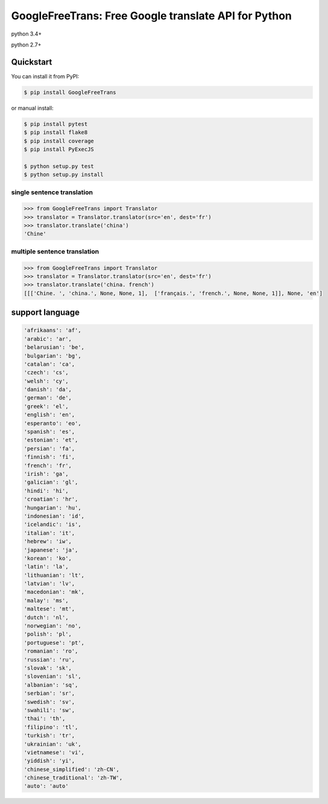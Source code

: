 ===============================================================
GoogleFreeTrans: Free Google translate API for Python
===============================================================

|GitHub license| |travis status| |version|

python 3.4+ 

python 2.7+

----------
Quickstart
----------
You can install it from PyPI:

.. sourcecode:: bash

   $ pip install GoogleFreeTrans

..
or manual install:

.. sourcecode:: bash
  
   $ pip install pytest
   $ pip install flake8
   $ pip install coverage
   $ pip install PyExecJS

   $ python setup.py test
   $ python setup.py install

..

~~~~~~~~~~~~~~~~~~~~~~~~~~~
single sentence translation
~~~~~~~~~~~~~~~~~~~~~~~~~~~

.. code:: python

    >>> from GoogleFreeTrans import Translator
    >>> translator = Translator.translator(src='en', dest='fr')
    >>> translator.translate('china')
    'Chine'

~~~~~~~~~~~~~~~~~~~~~~~~~~~~~~~~~
multiple sentence translation
~~~~~~~~~~~~~~~~~~~~~~~~~~~~~~~~~

.. code:: python

   >>> from GoogleFreeTrans import Translator
   >>> translator = Translator.translator(src='en', dest='fr')
   >>> translator.translate('china. french')
   [[['Chine. ', 'china.', None, None, 1],  ['français.', 'french.', None, None, 1]], None, 'en']

----------------
support language
----------------

.. code::

  'afrikaans': 'af',
  'arabic': 'ar',
  'belarusian': 'be',
  'bulgarian': 'bg',
  'catalan': 'ca',
  'czech': 'cs',
  'welsh': 'cy',
  'danish': 'da',
  'german': 'de',
  'greek': 'el',
  'english': 'en',
  'esperanto': 'eo',
  'spanish': 'es',
  'estonian': 'et',
  'persian': 'fa',
  'finnish': 'fi',
  'french': 'fr',
  'irish': 'ga',
  'galician': 'gl',
  'hindi': 'hi',
  'croatian': 'hr',
  'hungarian': 'hu',
  'indonesian': 'id',
  'icelandic': 'is',
  'italian': 'it',
  'hebrew': 'iw',
  'japanese': 'ja',
  'korean': 'ko',
  'latin': 'la',
  'lithuanian': 'lt',
  'latvian': 'lv',
  'macedonian': 'mk',
  'malay': 'ms',
  'maltese': 'mt',
  'dutch': 'nl',
  'norwegian': 'no',
  'polish': 'pl',
  'portuguese': 'pt',
  'romanian': 'ro',
  'russian': 'ru',
  'slovak': 'sk',
  'slovenian': 'sl',
  'albanian': 'sq',
  'serbian': 'sr',
  'swedish': 'sv',
  'swahili': 'sw',
  'thai': 'th',
  'filipino': 'tl',
  'turkish': 'tr',
  'ukrainian': 'uk',
  'vietnamese': 'vi',
  'yiddish': 'yi',
  'chinese_simplified': 'zh-CN',
  'chinese_traditional': 'zh-TW',
  'auto': 'auto'

.. |GitHub license| image:: https://img.shields.io/github/license/mashape/apistatus.svg
   :target: http://opensource.org/licenses/MIT
.. |travis status| image:: https://travis-ci.org/ziliwang/GoogleFreeTrans.svg?branch=master
   :target: https://travis-ci.org/ziliwang/GoogleFreeTrans
.. |version| image:: https://img.shields.io/github/release/ziliwang/GoogleFreeTrans.svg
   :target: https://github.com/ziliwang/GoogleFreeTrans/releases
